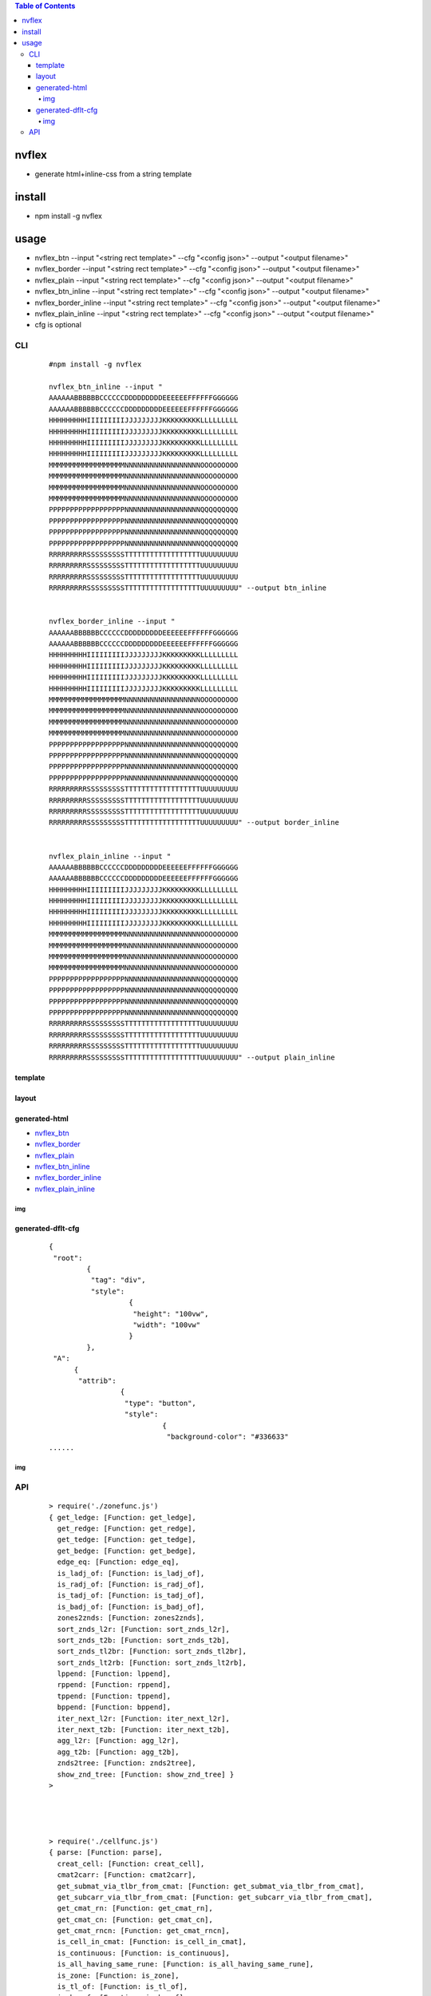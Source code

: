 .. contents:: Table of Contents
   :depth: 5


nvflex
------
- generate html+inline-css  from a string template

install
-------
- npm install -g nvflex





usage
-----
- nvflex_btn --input "<string rect template>" --cfg "<config json>" --output "<output filename>"
- nvflex_border --input "<string rect template>" --cfg "<config json>" --output "<output filename>"
- nvflex_plain --input "<string rect template>" --cfg "<config json>" --output "<output filename>"
- nvflex_btn_inline --input "<string rect template>" --cfg "<config json>" --output "<output filename>"
- nvflex_border_inline --input "<string rect template>" --cfg "<config json>" --output "<output filename>"
- nvflex_plain_inline --input "<string rect template>" --cfg "<config json>" --output "<output filename>"
- cfg is optional

CLI
===

    
    ::
        
        #npm install -g nvflex

        nvflex_btn_inline --input "
        AAAAAABBBBBBCCCCCCDDDDDDDDDEEEEEEFFFFFFGGGGGG
        AAAAAABBBBBBCCCCCCDDDDDDDDDEEEEEEFFFFFFGGGGGG
        HHHHHHHHHIIIIIIIIIJJJJJJJJJKKKKKKKKKLLLLLLLLL
        HHHHHHHHHIIIIIIIIIJJJJJJJJJKKKKKKKKKLLLLLLLLL
        HHHHHHHHHIIIIIIIIIJJJJJJJJJKKKKKKKKKLLLLLLLLL
        HHHHHHHHHIIIIIIIIIJJJJJJJJJKKKKKKKKKLLLLLLLLL
        MMMMMMMMMMMMMMMMMMNNNNNNNNNNNNNNNNNNOOOOOOOOO
        MMMMMMMMMMMMMMMMMMNNNNNNNNNNNNNNNNNNOOOOOOOOO
        MMMMMMMMMMMMMMMMMMNNNNNNNNNNNNNNNNNNOOOOOOOOO
        MMMMMMMMMMMMMMMMMMNNNNNNNNNNNNNNNNNNOOOOOOOOO
        PPPPPPPPPPPPPPPPPPNNNNNNNNNNNNNNNNNNQQQQQQQQQ
        PPPPPPPPPPPPPPPPPPNNNNNNNNNNNNNNNNNNQQQQQQQQQ
        PPPPPPPPPPPPPPPPPPNNNNNNNNNNNNNNNNNNQQQQQQQQQ
        PPPPPPPPPPPPPPPPPPNNNNNNNNNNNNNNNNNNQQQQQQQQQ
        RRRRRRRRRSSSSSSSSSTTTTTTTTTTTTTTTTTTUUUUUUUUU
        RRRRRRRRRSSSSSSSSSTTTTTTTTTTTTTTTTTTUUUUUUUUU
        RRRRRRRRRSSSSSSSSSTTTTTTTTTTTTTTTTTTUUUUUUUUU
        RRRRRRRRRSSSSSSSSSTTTTTTTTTTTTTTTTTTUUUUUUUUU" --output btn_inline


        nvflex_border_inline --input "
        AAAAAABBBBBBCCCCCCDDDDDDDDDEEEEEEFFFFFFGGGGGG
        AAAAAABBBBBBCCCCCCDDDDDDDDDEEEEEEFFFFFFGGGGGG
        HHHHHHHHHIIIIIIIIIJJJJJJJJJKKKKKKKKKLLLLLLLLL
        HHHHHHHHHIIIIIIIIIJJJJJJJJJKKKKKKKKKLLLLLLLLL
        HHHHHHHHHIIIIIIIIIJJJJJJJJJKKKKKKKKKLLLLLLLLL
        HHHHHHHHHIIIIIIIIIJJJJJJJJJKKKKKKKKKLLLLLLLLL
        MMMMMMMMMMMMMMMMMMNNNNNNNNNNNNNNNNNNOOOOOOOOO
        MMMMMMMMMMMMMMMMMMNNNNNNNNNNNNNNNNNNOOOOOOOOO
        MMMMMMMMMMMMMMMMMMNNNNNNNNNNNNNNNNNNOOOOOOOOO
        MMMMMMMMMMMMMMMMMMNNNNNNNNNNNNNNNNNNOOOOOOOOO
        PPPPPPPPPPPPPPPPPPNNNNNNNNNNNNNNNNNNQQQQQQQQQ
        PPPPPPPPPPPPPPPPPPNNNNNNNNNNNNNNNNNNQQQQQQQQQ
        PPPPPPPPPPPPPPPPPPNNNNNNNNNNNNNNNNNNQQQQQQQQQ
        PPPPPPPPPPPPPPPPPPNNNNNNNNNNNNNNNNNNQQQQQQQQQ
        RRRRRRRRRSSSSSSSSSTTTTTTTTTTTTTTTTTTUUUUUUUUU
        RRRRRRRRRSSSSSSSSSTTTTTTTTTTTTTTTTTTUUUUUUUUU
        RRRRRRRRRSSSSSSSSSTTTTTTTTTTTTTTTTTTUUUUUUUUU
        RRRRRRRRRSSSSSSSSSTTTTTTTTTTTTTTTTTTUUUUUUUUU" --output border_inline        


        nvflex_plain_inline --input "
        AAAAAABBBBBBCCCCCCDDDDDDDDDEEEEEEFFFFFFGGGGGG
        AAAAAABBBBBBCCCCCCDDDDDDDDDEEEEEEFFFFFFGGGGGG
        HHHHHHHHHIIIIIIIIIJJJJJJJJJKKKKKKKKKLLLLLLLLL
        HHHHHHHHHIIIIIIIIIJJJJJJJJJKKKKKKKKKLLLLLLLLL
        HHHHHHHHHIIIIIIIIIJJJJJJJJJKKKKKKKKKLLLLLLLLL
        HHHHHHHHHIIIIIIIIIJJJJJJJJJKKKKKKKKKLLLLLLLLL
        MMMMMMMMMMMMMMMMMMNNNNNNNNNNNNNNNNNNOOOOOOOOO
        MMMMMMMMMMMMMMMMMMNNNNNNNNNNNNNNNNNNOOOOOOOOO
        MMMMMMMMMMMMMMMMMMNNNNNNNNNNNNNNNNNNOOOOOOOOO
        MMMMMMMMMMMMMMMMMMNNNNNNNNNNNNNNNNNNOOOOOOOOO
        PPPPPPPPPPPPPPPPPPNNNNNNNNNNNNNNNNNNQQQQQQQQQ
        PPPPPPPPPPPPPPPPPPNNNNNNNNNNNNNNNNNNQQQQQQQQQ
        PPPPPPPPPPPPPPPPPPNNNNNNNNNNNNNNNNNNQQQQQQQQQ
        PPPPPPPPPPPPPPPPPPNNNNNNNNNNNNNNNNNNQQQQQQQQQ
        RRRRRRRRRSSSSSSSSSTTTTTTTTTTTTTTTTTTUUUUUUUUU
        RRRRRRRRRSSSSSSSSSTTTTTTTTTTTTTTTTTTUUUUUUUUU
        RRRRRRRRRSSSSSSSSSTTTTTTTTTTTTTTTTTTUUUUUUUUU
        RRRRRRRRRSSSSSSSSSTTTTTTTTTTTTTTTTTTUUUUUUUUU" --output plain_inline


template        
~~~~~~~~


.. image:: docs/str-tem-blocks.png


layout
~~~~~~


.. image:: docs/term-layout.png


generated-html
~~~~~~~~~~~~~~
    
- `nvflex_btn <docs/nvflex_btn.html>`_
- `nvflex_border <docs/nvflex_btn.html>`_
- `nvflex_plain <docs/nvflex_btn.html>`_
- `nvflex_btn_inline <docs/nvflex_btn_inline.html>`_
- `nvflex_border_inline <docs/nvflex_border_inline.html>`_
- `nvflex_plain_inline <docs/nvflex_plain_inline.html>`_

img
###

.. image:: docs/wb.png

.. image:: docs/fn.png

.. image:: docs/html.png





generated-dflt-cfg
~~~~~~~~~~~~~~~~~~
    
    ::
        
        {
         "root":
                 {
                  "tag": "div",
                  "style":
                           {
                            "height": "100vw",
                            "width": "100vw"
                           }
                 },
         "A":
              {
               "attrib":
                         {
                          "type": "button",
                          "style":
                                   {
                                    "background-color": "#336633"
        ......    



img
###

.. image:: docs/cfg-json.png

    

API
===

    ::

        > require('./zonefunc.js')
        { get_ledge: [Function: get_ledge],
          get_redge: [Function: get_redge],
          get_tedge: [Function: get_tedge],
          get_bedge: [Function: get_bedge],
          edge_eq: [Function: edge_eq],
          is_ladj_of: [Function: is_ladj_of],
          is_radj_of: [Function: is_radj_of],
          is_tadj_of: [Function: is_tadj_of],
          is_badj_of: [Function: is_badj_of],
          zones2znds: [Function: zones2znds],
          sort_znds_l2r: [Function: sort_znds_l2r],
          sort_znds_t2b: [Function: sort_znds_t2b],
          sort_znds_tl2br: [Function: sort_znds_tl2br],
          sort_znds_lt2rb: [Function: sort_znds_lt2rb],
          lppend: [Function: lppend],
          rppend: [Function: rppend],
          tppend: [Function: tppend],
          bppend: [Function: bppend],
          iter_next_l2r: [Function: iter_next_l2r],
          iter_next_t2b: [Function: iter_next_t2b],
          agg_l2r: [Function: agg_l2r],
          agg_t2b: [Function: agg_t2b],
          znds2tree: [Function: znds2tree],
          show_znd_tree: [Function: show_znd_tree] }
        >




        > require('./cellfunc.js')
        { parse: [Function: parse],
          creat_cell: [Function: creat_cell],
          cmat2carr: [Function: cmat2carr],
          get_submat_via_tlbr_from_cmat: [Function: get_submat_via_tlbr_from_cmat],
          get_subcarr_via_tlbr_from_cmat: [Function: get_subcarr_via_tlbr_from_cmat],
          get_cmat_rn: [Function: get_cmat_rn],
          get_cmat_cn: [Function: get_cmat_cn],
          get_cmat_rncn: [Function: get_cmat_rncn],
          is_cell_in_cmat: [Function: is_cell_in_cmat],
          is_continuous: [Function: is_continuous],
          is_all_having_same_rune: [Function: is_all_having_same_rune],
          is_zone: [Function: is_zone],
          is_tl_of: [Function: is_tl_of],
          is_br_of: [Function: is_br_of],
          creat_zone: [Function: creat_zone],
          iter_next: [Function: iter_next],
          s2cmat_bmap: [Function: s2cmat_bmap],
          get_clrd: [Function: get_clrd],
          playout: [Function: playout],
          ansi256_color_control: [Function: ansi256_color_control] }


        > require('./whtml.js')
        { is_stag: [Function: is_stag],
          is_etag: [Function: is_etag],
          creat_stag: [Function: creat_stag],
          creat_etag: [Function: creat_etag],
          creat_css: [Function: creat_css],
          creat_attrib: [Function: creat_attrib],
          creat_root_flex: [Function: creat_root_flex],
          calc_flex: [Function: calc_flex],
          sedfs2html: [Function: sedfs2html] }
        >

